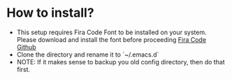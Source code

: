 
* How to install?
- This setup requires Fira Code Font to be installed on your system. Please download and install the font before proceeding  [[https://github.com/tonsky/FiraCode][Fira Code Github]]
- Clone the directory and rename it to `~/.emacs.d`
- NOTE: If it makes sense to backup you old config directory, then do that first.
